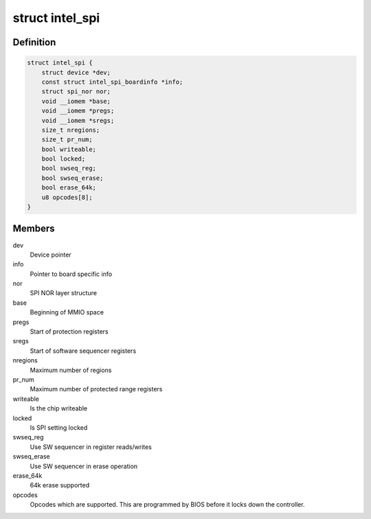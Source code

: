 .. -*- coding: utf-8; mode: rst -*-
.. src-file: drivers/mtd/spi-nor/intel-spi.c

.. _`intel_spi`:

struct intel_spi
================

.. c:type:: struct intel_spi

    Driver private data

.. _`intel_spi.definition`:

Definition
----------

.. code-block:: c

    struct intel_spi {
        struct device *dev;
        const struct intel_spi_boardinfo *info;
        struct spi_nor nor;
        void __iomem *base;
        void __iomem *pregs;
        void __iomem *sregs;
        size_t nregions;
        size_t pr_num;
        bool writeable;
        bool locked;
        bool swseq_reg;
        bool swseq_erase;
        bool erase_64k;
        u8 opcodes[8];
    }

.. _`intel_spi.members`:

Members
-------

dev
    Device pointer

info
    Pointer to board specific info

nor
    SPI NOR layer structure

base
    Beginning of MMIO space

pregs
    Start of protection registers

sregs
    Start of software sequencer registers

nregions
    Maximum number of regions

pr_num
    Maximum number of protected range registers

writeable
    Is the chip writeable

locked
    Is SPI setting locked

swseq_reg
    Use SW sequencer in register reads/writes

swseq_erase
    Use SW sequencer in erase operation

erase_64k
    64k erase supported

opcodes
    Opcodes which are supported. This are programmed by BIOS
    before it locks down the controller.

.. This file was automatic generated / don't edit.


